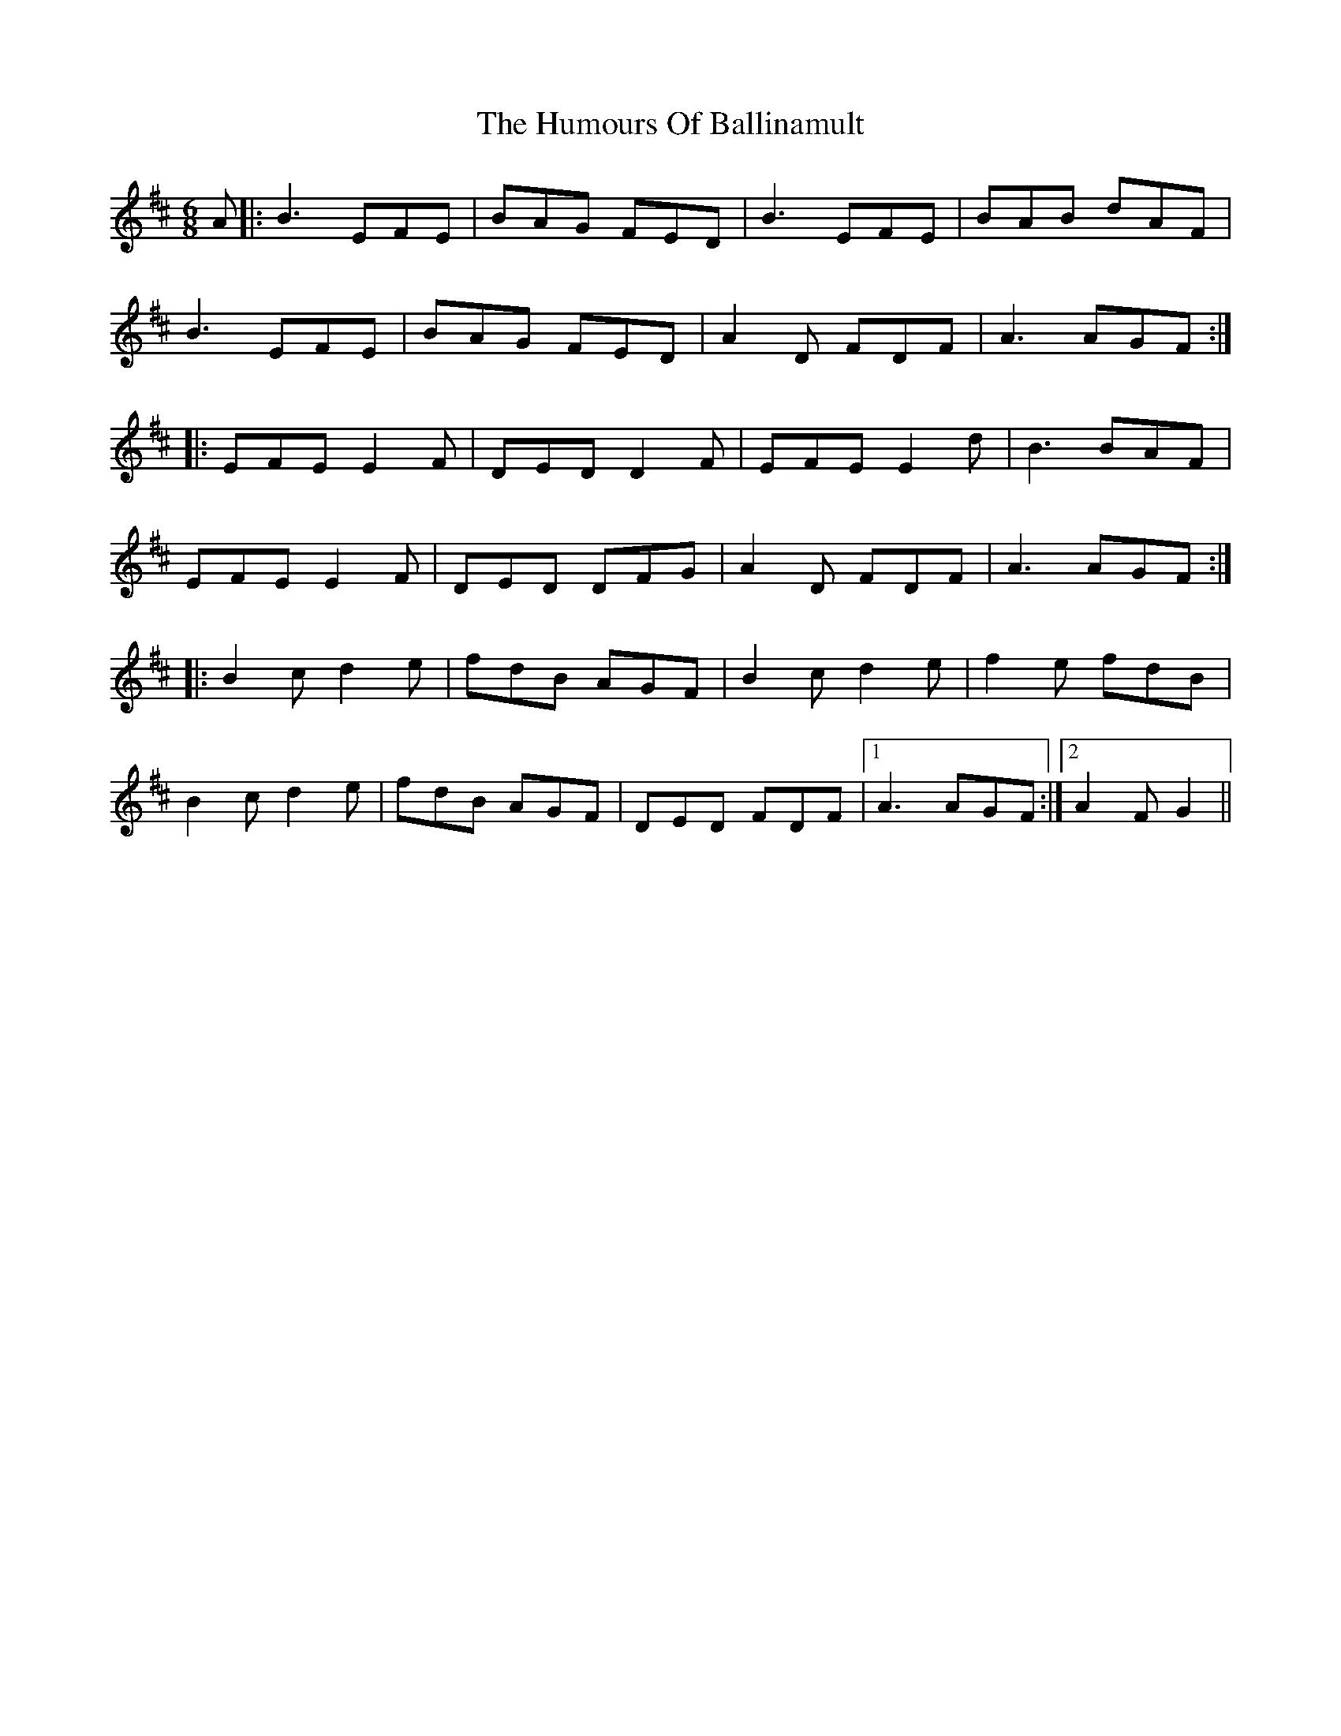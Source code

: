 X: 18064
T: Humours Of Ballinamult, The
R: jig
M: 6/8
K: Edorian
A|:B3 EFE|BAG FED|B3 EFE|BAB dAF|
B3 EFE|BAG FED|A2 D FDF|A3 AGF:|
|:EFE E2 F|DED D2 F|EFE E2 d|B3 BAF|
EFE E2 F|DED DFG|A2 D FDF|A3 AGF:|
|:B2 c d2 e|fdB AGF|B2 c d2 e|f2 e fdB|
B2 c d2 e|fdB AGF|DED FDF|1 A3 AGF:|2 A2 F G2||


